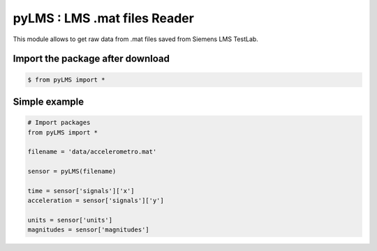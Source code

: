 pyLMS : LMS .mat files Reader
=======

This module  allows to get raw data from .mat files saved from Siemens LMS TestLab.

Import the package after download
----------------------

.. code-block:: console

	$ from pyLMS import *


Simple example
--------------
.. code-block:: python

	# Import packages
	from pyLMS import *

	filename = 'data/accelerometro.mat'

	sensor = pyLMS(filename)

	time = sensor['signals']['x']
	acceleration = sensor['signals']['y']
	
	units = sensor['units']
	magnitudes = sensor['magnitudes']
